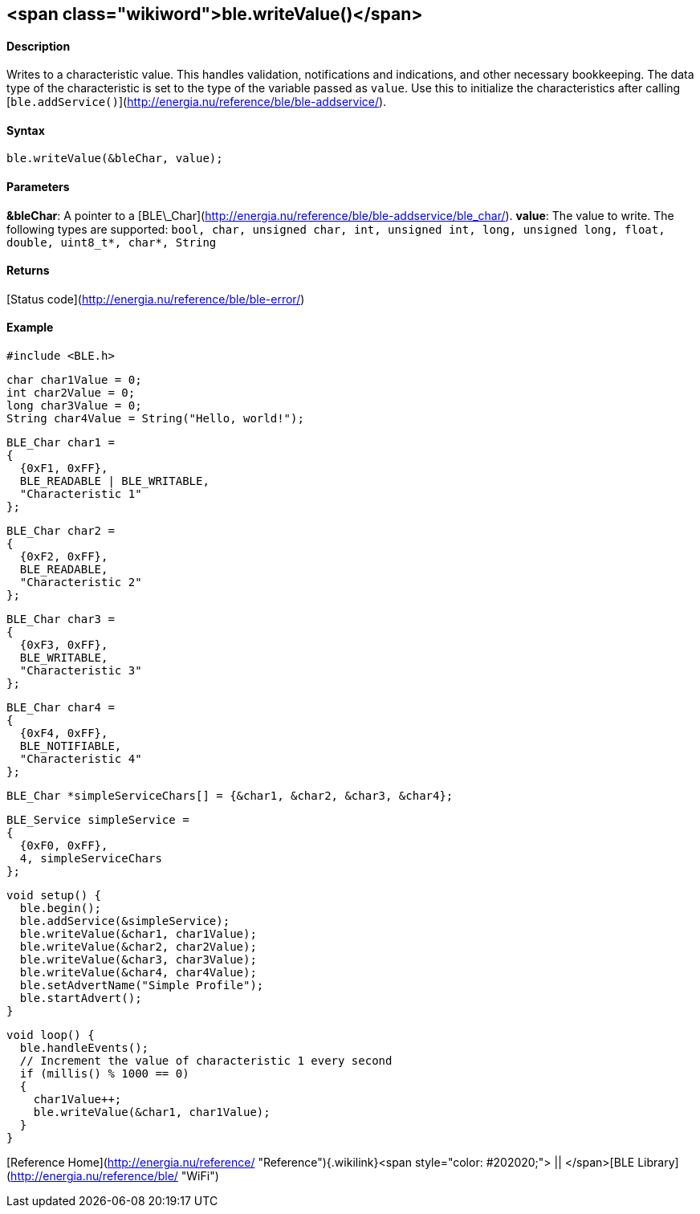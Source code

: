 <span class="wikiword">ble.writeValue()</span>
----------------------------------------------

#### Description

Writes to a characteristic value. This handles validation, notifications
and indications, and other necessary bookkeeping. The data type of the
characteristic is set to the type of the variable passed as `value`. Use
this to initialize the characteristics after calling
[`ble.addService()`](http://energia.nu/reference/ble/ble-addservice/).

#### Syntax

`ble.writeValue(&bleChar, value);`

#### Parameters

**&bleChar**: A pointer to a
[BLE\_Char](http://energia.nu/reference/ble/ble-addservice/ble_char/).
**value**: The value to write. The following types are supported:
`bool, char, unsigned char, int, unsigned int, long, unsigned long, float, double, uint8_t*, char*, String`

#### Returns

[Status code](http://energia.nu/reference/ble/ble-error/)

#### Example

    #include <BLE.h>

    char char1Value = 0;
    int char2Value = 0;
    long char3Value = 0;
    String char4Value = String("Hello, world!");

    BLE_Char char1 =
    {
      {0xF1, 0xFF},
      BLE_READABLE | BLE_WRITABLE,
      "Characteristic 1"
    };

    BLE_Char char2 =
    {
      {0xF2, 0xFF},
      BLE_READABLE,
      "Characteristic 2"
    };

    BLE_Char char3 =
    {
      {0xF3, 0xFF},
      BLE_WRITABLE,
      "Characteristic 3"
    };

    BLE_Char char4 =
    {
      {0xF4, 0xFF},
      BLE_NOTIFIABLE,
      "Characteristic 4"
    };

    BLE_Char *simpleServiceChars[] = {&char1, &char2, &char3, &char4};

    BLE_Service simpleService =
    {
      {0xF0, 0xFF},
      4, simpleServiceChars
    };

    void setup() {
      ble.begin();
      ble.addService(&simpleService);
      ble.writeValue(&char1, char1Value);
      ble.writeValue(&char2, char2Value);
      ble.writeValue(&char3, char3Value);
      ble.writeValue(&char4, char4Value);
      ble.setAdvertName("Simple Profile");
      ble.startAdvert();
    }

    void loop() {
      ble.handleEvents();
      // Increment the value of characteristic 1 every second
      if (millis() % 1000 == 0)
      {
        char1Value++;
        ble.writeValue(&char1, char1Value);
      }
    }

[Reference
Home](http://energia.nu/reference/ "Reference"){.wikilink}<span
style="color: #202020;"> || </span>[BLE
Library](http://energia.nu/reference/ble/ "WiFi")
